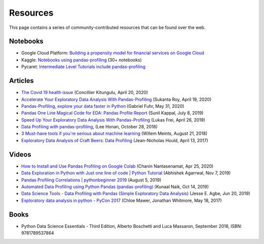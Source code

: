 =========
Resources
=========

This page contains a series of community-contributed resources that can be found over the web.

Notebooks
---------

- Google Cloud Platform: `Building a propensity model for financial services on Google Cloud <https://cloud.google.com/solutions/building-a-propensity-model-for-financial-services-on-gcp>`_
- Kaggle: `Notebooks using pandas-profiling <https://www.kaggle.com/search?q=%22pandas-profiling%22+kernelLanguage%3APython>`_ (30+ notebooks)
- Pycaret: `Intermediate Level Tutorials include pandas-profiling <https://github.com/pycaret/pycaret>`_

Articles
--------

- `The Covid 19 health issue <https://concillier.squarespace.com/datasets/covid-19>`_ (Concillier Kitungulu, April 20, 2020)
- `Accelerate Your Exploratory Data Analysis With Pandas-Profiling <https://towardsdatascience.com/accelerate-your-exploratory-data-analysis-with-pandas-profiling-4eca0cb770d1>`_ (Sukanta Roy, April 19, 2020)
- `Pandas-Profiling, explore your data faster in Python <https://www.datacourses.com/pandas-1150/>`_ (Gabriel Fuhr, May 31, 2020)
- `Pandas One Line Magical Code for EDA: Pandas Profile Report <https://dzone.com/articles/pandas-one-line-magical-code-for-eda-pandas-profil>`_ (Sunil Kappal, July 8, 2019)
- `Speed Up Your Exploratory Data Analysis With Pandas-Profiling <https://towardsdatascience.com/speed-up-your-exploratory-data-analysis-with-pandas-profiling-88b33dc53625>`_ (Lukas Frei, April 26, 2019)
- `Data Profiling with pandas-profiling <https://www.leehonan.com/data-profiling-with-pandas-profiling/>`_, (Lee Honan, October 28, 2018)
- `3 Must-have tools if you're serious about machine learning <https://fizzylogic.nl/2018/08/21/5-must-have-tools-if-youre-serious-about-machine-learning/>`_ (Willem Meints, August 21, 2018)
- `Exploratory Data Analysis of Craft Beers: Data Profiling <https://www.datacamp.com/community/tutorials/python-data-profiling>`_ (Jean-Nicholas Hould, April 13, 2017)

Videos
------

- `How to Install and Use Pandas Profiling on Google Colab <https://www.youtube.com/watch?v=pLxgt20kKWU>`_
  (Chanin Nantasenamat, Apr 25, 2020)

- `Data Exploration in Python with Just one line of code | Python Tutorial <https://www.youtube.com/watch?v=oSTOcqcI9n0>`_
  (Abhishek Agarrwal, Nov 7, 2019)

- `Pandas Profiling Correlations | pythonbeginner 2019 <https://www.youtube.com/watch?v=0BzIY4_Ftlo>`_ (August 5, 2019)

- `Automated Data Profiling using Python Pandas (pandas-profiling) <https://www.youtube.com/watch?v=vsL8osE_0HM>`_
  (Kunaal Naik, Oct 14, 2019)

- `Data Science Tools - Data Profiling with Pandas (Simple Exploratory Data Analysis) <https://www.youtube.com/watch?v=C7cmeEvUDfo>`_
  (Jesse E. Agbe, Jun 20, 2019)

- `Exploratory data analysis in python - PyCon 2017 <https://www.youtube.com/watch?v=W5WE9Db2RLU>`_ (Chloe Mawer, Jonathan Whitmore, May 18, 2017)

Books
-----

- Python Data Science Essentials - Third Edition, Alberto Boschetti and Luca Massaron, September 2018, ISBN: 9781789537864